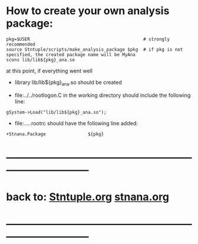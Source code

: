 # -*- mode:org -*-

* How to create your own analysis package:                      

#+begin_src
pkg=$USER                                           # strongly recommended
source Stntuple/scripts/make_analysis_package $pkg  # if pkg is not specified, the created package name will be MyAna
scons lib/lib${pkg}_ana.so
#+end_src

  at this point, if everything went well

- library lib/lib${pkg}_ana.so should be created

- file:../../rootlogon.C in the working directory should include the following line:    

#+begin_src
gSystem->Load("lib/lib${pkg}_ana.so");
#+end_src

- file:../../.rootrc should have the following line added:

#+begin_src
+Stnana.Package                ${pkg}
#+end_src
* ------------------------------------------------------------------------------
* back to:  [[file:Stntuple.org][Stntuple.org]]   [[file:stnana.org][stnana.org]]
* ------------------------------------------------------------------------------
